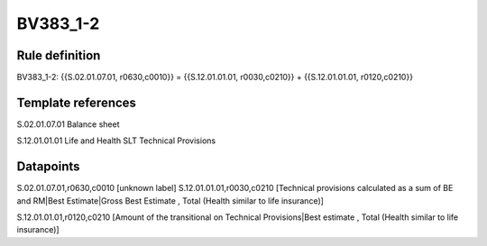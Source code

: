 =========
BV383_1-2
=========

Rule definition
---------------

BV383_1-2: {{S.02.01.07.01, r0630,c0010}} = {{S.12.01.01.01, r0030,c0210}} + {{S.12.01.01.01, r0120,c0210}}


Template references
-------------------

S.02.01.07.01 Balance sheet

S.12.01.01.01 Life and Health SLT Technical Provisions


Datapoints
----------

S.02.01.07.01,r0630,c0010 [unknown label]
S.12.01.01.01,r0030,c0210 [Technical provisions calculated as a sum of BE and RM|Best Estimate|Gross Best Estimate , Total (Health similar to life insurance)]

S.12.01.01.01,r0120,c0210 [Amount of the transitional on Technical Provisions|Best estimate , Total (Health similar to life insurance)]



